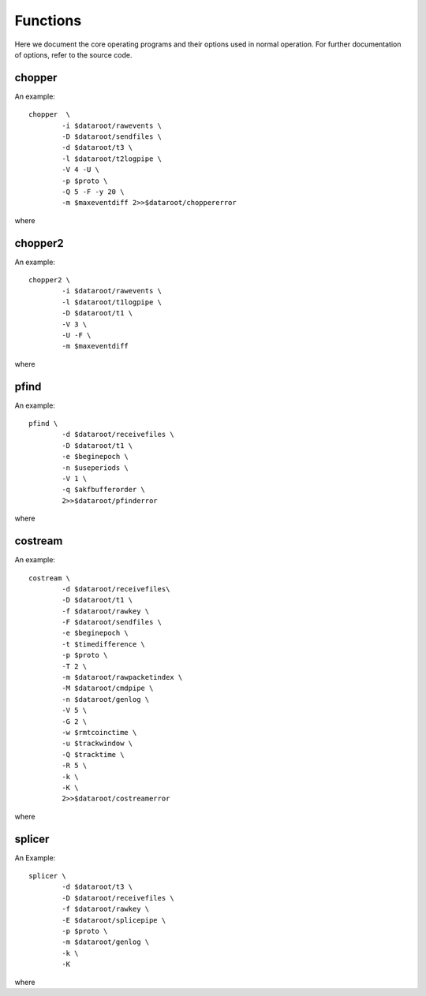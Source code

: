 Functions
=========

Here we document the core operating programs and their options used in normal operation. For further documentation of options, refer to the source code.

chopper
-------
An example::

	chopper  \
		-i $dataroot/rawevents \
		-D $dataroot/sendfiles \
		-d $dataroot/t3 \
		-l $dataroot/t2logpipe \
		-V 4 -U \
		-p $proto \
		-Q 5 -F -y 20 \
		-m $maxeventdiff 2>>$dataroot/choppererror
	
where 

.. program:: chopper

.. option::	-i <infilename>

   filename of source events. Can be a file or a socket which supplies binary data according to the raw data specification from the timestamp unit.
	
.. option::	-D <dir2>
	
	directory in which all type-2 packets are saved. The file names are the epoch in hex (filling zero expanded). Filename is not padded at the end.

.. option::	-d <dir3>

	same as option -D but for type-3 files.

.. option::	-l <logfile>

	For each epoch packet index, an entry is logged into this file. The verbosity level controls the granularity of details logged. If no filename is specified, logging is sent to STDOUT.

.. option::	-V <level>

	Verbosity level control. level is integer, and by default set to 0. The logging verbosity criteria are:
	level<0 : no logging
	0. : log only epoc number (in hex)
	1. : log epoch, length without text
	2. : log epoch, length with text
	3. : log epoch, length, bitlength with text
	4. : log epoch, detector histos without text

.. option::	-U

	universal epoch; the epoch is not only derived from the timestamp unit digits, but normalized to unix time origin. This needs the timestamp unit to emit event data with an absolute time tag. For this to work, the received data cannot be older than xxx hours, or an unnoted ambiguity error will occur.

.. option::	-p <num>

	select protocol option. defines what transmission protocol is run by selecting what event bits are saved in which stream. option 1 is default.
	0: service protocol. both type-2 stream and type-3 stream
	contain the raw detector information.
	1: BB84 standard protocol. The type-2 stream contains one bit
	of basis information, the type-3 stream one bit of
	value information. The detector sequence is hardcoded in
	the header.
	2: rich BB84. As before, but two  bits are transmitted. if the
	msb is 0, the lsb has BB84 meaning, if msb is 1, a multi-
	or no-coincidence event was recorded (lsb=1), or a pair
	coincidence was detected (lsb=0).
	3: six detectors connected to this side, used for the
	device-independent mode. three transmitted bits, indicating
	bell basis or key basis
	4: four detectors connected to this side, device-indep
	operation. only time is transmitted.
	5: Like 1, but no basis is transmitted, but basis/result
	kept in local file

.. option::	-Q <num>

	filter time constant for bitlength optimizer. The larger the num, the longer the memory of the filter. for num=0, no change will take place. This is also the default.

.. option::	-F

	flushmode. If set, the logging info is flushed after every write. useful if used for driving the transfer deamon.

.. option::	-y <num>

	Set initial number of events to ignore.

.. option::	-m <maxnum>

  	maximum time for a consecutive event to be meaningful. If the time difference to a previous event exceeds this time, the event is discarded assuming it has to be an error in the timing information. Default set to 0, which corresponds to this option being switched off. Time units is in microseconds.
	
chopper2
--------

An example::

	chopper2 \
		-i $dataroot/rawevents \
		-l $dataroot/t1logpipe \
		-D $dataroot/t1 \
		-V 3 \
		-U -F \
		-m $maxeventdiff 
	
where 

.. program:: chopper2

.. option::	-i <infilename>

	filename of source events. Can be a file or a socket which supplies binary data according to the raw data specification from the timestamp unit.
	
.. option::	-l <logfile>

	For each epoch packet index, an entry is logged into this file. The verbosity level controls the granularity of details logged. If no filename is specified, logging is sent to STDOUT.
	
.. option::	-D <dir1>

	Directory in which all type-1 packets are saved. The file names are the epoch in hex (filling zero expanded). Filename is not padded at the end.

.. option::	-V <level>

	Verbosity level control. level is integer, and by default set to 0. The logging verbosity criteria are:
	level<0 : no logging
	0 : log only epoc number (in hex)
	1 : log epoch, length without text
	2 : log epoch, length with text
	3 : log epoch and detailled event numbers for single event counting. format: epoch and 5 cnts spc separated
	
.. option::	-U

	universal epoch; the epoch is not only derived from the timestamp unit digits, but normalized to unix time origin. This needs the timestamp unit to emit event data with an absolute time tag. For this to work, the received data cannot be older than xxx hours, or an unnoted ambiguity error will occur.

.. option::	-F

	flushmode. If set, the logging info is flushed after every write. useful if used for driving the transfer deamon.

.. option::	-m <maxnum>

	Maximum time for a consecutive event to be meaningful. If the time difference to a previous event exceeds this time, the event is discarded assuming it has to be an error in the timing information. Default set to 0, which corresponds to this option being switched off. Time units is in microseconds.


pfind
-----

An example::

	pfind \
		-d $dataroot/receivefiles \
		-D $dataroot/t1 \
		-e $beginepoch \
		-n $useperiods \
		-V 1 \
		-q $akfbufferorder \
		2>>$dataroot/pfinderror
	
where 

.. progam:: pfind

.. option::	-d <dir2>

	directory in which all type-2 packets are read from. The file names are the epoch in hex (filling zero expanded). Filename is not padded at the end. These files are the ones transfered over from the other side.

.. option::	-D <dir1>
	
	directory in which all type-1 packets are read from. The file names are the epoch in hex (filling zero expanded). Filename is not padded at the end.
	
.. option::	-e <startepoch>
	
	epoch to start with. Default is 0.

.. option::	-n <epochnums>
	
	define a runtime of epochums epochs before looking for a time delay. default is 1.
	
.. option::	-V <level>
	
	Verbosity level control. level is integer, and by default set to 0. The logging verbosity criteria are:
	level<0 : no output
	0 : output difference (in plaintext decimal ascii)
	1 : output difference and reliability info w/o text
	2 : output difference and reliability info with text
	3 : more text
								 
.. option::	-q <bufferwidth>
	
	order of FFT buffer size. Defines the wraparound size of the coarse / fine periode finding part. defaults to 17 (128k entries), must lie within 12 and 23.

costream
--------

An example::

	costream \
		-d $dataroot/receivefiles\
		-D $dataroot/t1 \
		-f $dataroot/rawkey \
		-F $dataroot/sendfiles \
		-e $beginepoch \
		-t $timedifference \
		-p $proto \
		-T 2 \
		-m $dataroot/rawpacketindex \
		-M $dataroot/cmdpipe \
		-n $dataroot/genlog \
		-V 5 \
		-G 2 \
		-w $rmtcoinctime \
		-u $trackwindow \
		-Q $tracktime \
		-R 5 \
		-k \
		-K \
		2>>$dataroot/costreamerror

where

.. program:: costream

.. option::	-d <dir2>

	directory in which all type-2 packets are read from. The file names are the epoch in hex (filling zero expanded). Filename is not padded at the end. These files are the ones transfered over from the other side.
	
.. option::	-D <dir1>

	directory in which all type-1 packets are read from. The file names are the epoch in hex (filling zero expanded). Filename is not padded at the end.

.. option::	-f <dir3>

	All type-3 packets are saved into the directory dir3, with the file name being the epoch (filling zero expanded) in hex. Filename is not padded at end. This is the directory with the raw keys.
	
.. option::	-F <dir4>

	All type-4 packets are saved into the directory dir4, with the file name being the epoch (filling zero expanded) in hex. Filename is not padded at end. This is the directory containing the coincidence and basis match info that will be sent to the other side.

.. option::	-e <startepoch>

	Epoch to start with in processing.

.. option::	-t <timediff>
	
	Time difference between the t1 and t2 input streams. This is a mandatory option, and defines the initial time difference between the two local reference clocks in multiples of 125ps.

.. option::	-p <num>
	 
	Protocolindex defines the working protocol. Currently implemented:
	0: service mode, emits all bits into stream 3 locally
	1: standard BB84, emits only result in stream 3
	(2: rich bb84: emits data and base/error info in stream 3)
	3: device independent protocol with the 6 detectors connected to
	  the chopper side (low count rate)
	4: device independent protocol with the 4 detectors connected to the chopper2 side (high count rate)
	5: BC protocol; similar to standard BB84, but handles basis differently.

.. option::	-T <zeropolicy>
	
	Policy how to deal with no valid coincidences in present epoch.
		Implemented:
	0: do not emit a stream-3 and stream-4 file.
	1: only emit a stream-4 file, no stream-3 file to notify the other side to discard the corresp. package. This is the default.
	2: emit both stream-3 and stream-4 files and leave the cleanup to a later stage

.. option::	-m <logfile3>
	
	Notification target for type-3 files packets. Locally logged info are epoch numbers in hex form.
	
.. option::	-M <logfile4>
	
	Notification target for type-4 files packets. Logged are epoch numbers in hex form. This file is typically a pipe to notify another process that the type-4 file is ready for processing.
	
.. option::	-n <logfile5>

	Notification target for general information. The logging content is defined by the verbosity level. If no file is specified, or - as a filename, STDOUT is chosen. This file is typically a pipe to another process that displays the information.
	
.. option::	-V <level>

	Verbosity level control. level is integer, and by default set to 0.
		The logging verbosity criteria are:
	level<0 : no output
	0 : output bare hex names of processed data sets
	1 : output handle and number of key events in this epoch
	2 : same as option 1 but with text
	3 : output epoch, processed events, sream-4 events, current
		bit with for stream 4 compression with text
	4 : output epoch, processed events, sream-4 events, current
		bit with for stream 4 compression, servoed time
		difference,estimated accidental coincidences, and
		accepted coincidences with text
	5 : same as verbo 4, but without any text inbetween

.. option::	-G <flushmode>

	If 0, no fflush takes place after each processed packet
		Different levels:
	0: no flushing
	1: logfile4 gets flushed
	2: logfiles for stream3, stream4, standardlog get flushed
	3: all logs get flushed

.. option::	-w <window>
	
	coincidence time window in multiples of 1/8 nsec

.. option::	-u <window>
	
	coincidence time window in multiples of 1/8 nsec for tracking shift in the coincidence peak due to clock frequency drifts in the 2 sides.
					
.. option::	-Q <filter>

	filter constant for tracking coincidences. positive numbers refer to events, negative to time constants in microseconds. A value of zero switches tracking off. This is the default.

.. option::	-R <servoconst>

   filter time constant for stream 4 bitlength optimizer. Compression of type 4 files to send to the other side depends on the length. The larger the value, the longer the memory of the filter. for num=0, no change will take place. This is also the default.
						  
.. option::	-H <histoname>

	defines a file containing the histogram of time differences between different detector combinations. If this is empty, no histogram is taken or sent. For a histogram to be prepred the mode of operation must be 0 (service info) to obtain the full 4x4 matrix (or 4x6 for proto3+4).

.. option::	-h

	number of epochs to be included in a histogram file. Default is 10.

.. option::	-k
	
	if set, type-2 input streams are removed after consumption
	
.. option::	-K
	
	if set, type-1 input streams are removed after consumption

splicer
-------

An Example::

	splicer \
		-d $dataroot/t3 \
		-D $dataroot/receivefiles \
		-f $dataroot/rawkey \
		-E $dataroot/splicepipe \
		-p $proto \
		-m $dataroot/genlog \
		-k \
		-K
	
where 

.. program:: splicer

.. option::	-d <dir3>

	All type-3 packets are read from the directory dir3, with the file name being the epoch (filling zero expanded) in hex. Filename is not padded at end.

.. option::	-D <dir4>
	
	All type-4 packets are read from the directory dir4, with the file name being the epoch (filling zero expanded) in hex. Filename is not padded at end. This is the directory containing the coincidence and basis match info that was received from the other side.
	
.. option::	-f <dir3>

	All type-3 sifted key packets are saved into the directory dir3, with the file name being the epoch (filling zero expanded) in hex. Filename is not padded at end. This is the directory with the raw keys.
	
.. option::	-E <cmdpipe>

	This is the pipe which supplies the file (epoch number) of the files in the dir4
	
.. option::	-p <protocol>

	Selection of the protocol type. implemented:
	0: service mode, emits all bits into stream 3 locally
	  for those entries marked in stream 4
	1: selects basebits from stream 3in which are marked
	  in stream4
	2: same as mode 0
	3: device-independent protocol, this side has 6 detectors
	4: device-independent proto, this side has 4 detectors
	5: BC version of proto1, just copies received tags
	  from stream 3 into rawkey
	  
.. option::	-m <logfile3>

 	notification target for generated output type-3 packets. Log format is specified by -V option
	
.. option::	-V <level>
	
	Verbosity level control. controls format for logfile in the -m option. level is integer, and by default set to 0. The logging verbosity criteria are:
	level<0 : no output
	0 : epoch (in plaintext hex). This is default.

.. option::	-k 

	if set, type-3 input streams are removed after consumption

.. option::	-K
	
	if set, type-4 input streams are removed after consumption
   
	
